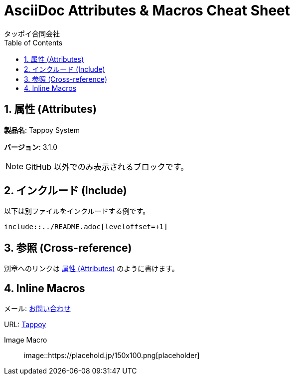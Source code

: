= AsciiDoc Attributes & Macros Cheat Sheet
タッポイ合同会社
:toc: left
:icons: font
:sectnums:
:allow-uri-read:

== 属性 (Attributes)

:product: Tappoy System
:version: 3.1.0

*製品名*: {product}

*バージョン*: {version}

ifndef::env-github[]
NOTE: GitHub 以外でのみ表示されるブロックです。
endif::[]

== インクルード (Include)

以下は別ファイルをインクルードする例です。

----
\include::../README.adoc[leveloffset=+1]
----

== 参照 (Cross-reference)

別章へのリンクは <<_属性_attributes>> のように書けます。

== Inline Macros

メール: mailto:info@example.com[お問い合わせ]

URL: https://tappoy.co.jp[Tappoy]

Image Macro::
image::https://placehold.jp/150x100.png[placeholder] 
